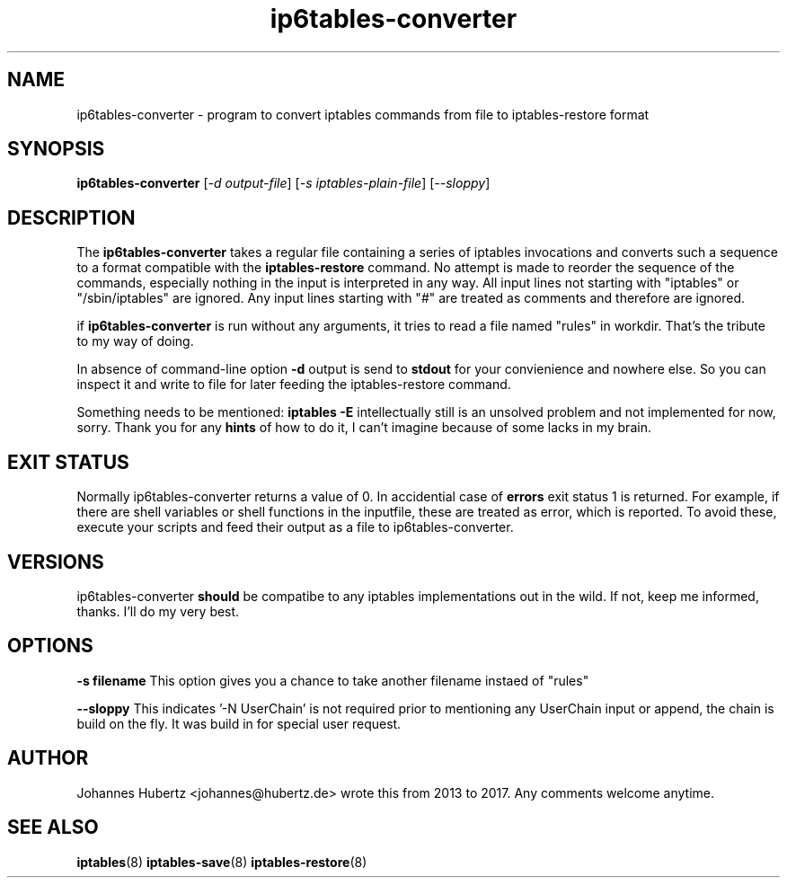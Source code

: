 
.\"Created with GNOME Manpages Editor Wizard gmanedit
.TH ip6tables-converter 8 "Nov 2017" "Johannes Hubertz" " "

.SH NAME
ip6tables-converter \- program to convert iptables commands from file to iptables-restore format

.SH SYNOPSIS
.B ip6tables-converter
.RI [ -d \  output-file ]
.RI [ -s \  iptables-plain-file ]
.RI [ --sloppy ]
.br

.SH DESCRIPTION
The
.B ip6tables-converter
takes a regular file containing a series of iptables
invocations and converts such a sequence to a format compatible with
the
.B iptables-restore
command. No attempt is made to reorder the sequence of the commands,
especially nothing in the input is interpreted in any way.
All input lines not starting with "iptables" or "/sbin/iptables"
are ignored. Any input lines starting with "#" are treated as comments
and therefore are ignored.


.PP
if \fBip6tables-converter\fP is run without any arguments, it tries to read a file named "rules" in workdir. That's the tribute to my way of doing.

In absence of command-line option
.B -d
output is send to
.B stdout
for your convienience and nowhere else. So you can inspect it and write to file for later feeding the iptables-restore command.

.PP
Something needs to be mentioned:
.B iptables -E
intellectually still is an unsolved problem and not implemented for now, sorry. Thank you for any
.B hints
of how to do it, I can't imagine because of some lacks in my brain.

.SH "EXIT STATUS"
Normally ip6tables-converter returns a value of 0.
In accidential case of
.B errors
exit status 1 is returned. For example, if there are shell variables or shell functions
in the inputfile, these are treated as error, which is reported. To avoid these,
execute your scripts and feed their output as a file to ip6tables-converter.

.SH VERSIONS
ip6tables-converter
.B should
be compatibe to any iptables implementations out in the wild. If not, keep me informed, thanks. I'll do my very best.

.SH OPTIONS
.B -s filename
This option gives you a chance to take another filename instaed of "rules"

.B --sloppy
This indicates '-N UserChain' is not required prior to mentioning any UserChain input or append, the chain is build on the fly.
It was build in for special user request.

.SH AUTHOR
Johannes Hubertz <johannes@hubertz.de> wrote this from 2013 to 2017.
Any comments welcome anytime.

.SH "SEE ALSO"
.BR iptables (8)
.BR iptables-save (8)
.BR iptables-restore (8)

